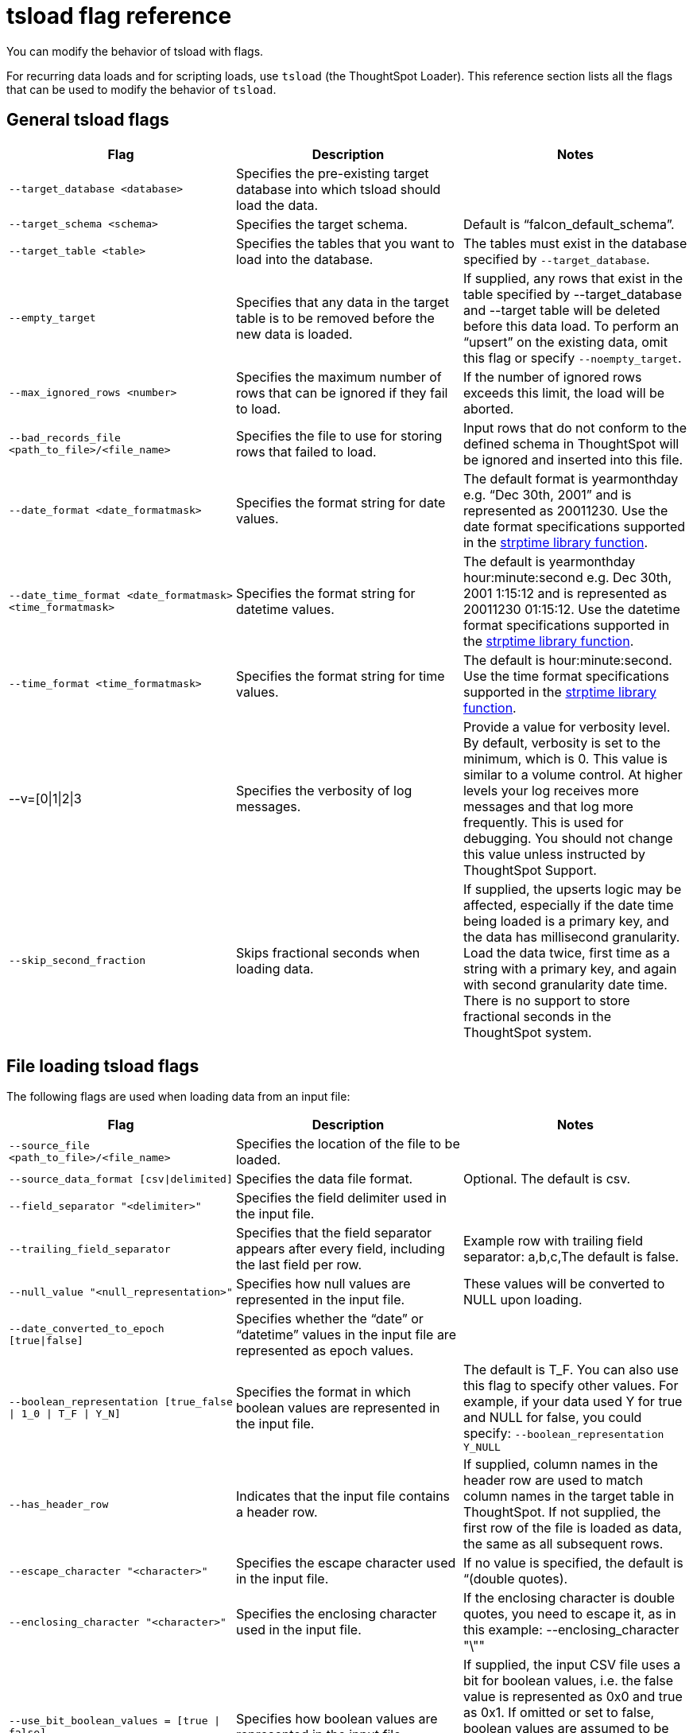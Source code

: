 = tsload flag reference
:last_updated: 11/19/2019
:permalink: /:collection/:path.html
:sidebar: mydoc_sidebar
:linkattrs:

You can modify the behavior of tsload with flags.

For recurring data loads and for scripting loads, use `tsload` (the ThoughtSpot Loader).
This reference section lists all the flags that can be used to modify the behavior of `tsload`.

== General tsload flags
[width="100%",options="header"]
|====================
| Flag | Description | Notes
| `--target_database <database>` | Specifies the pre-existing target database into which tsload should load the data.  |
| `--target_schema <schema>` | Specifies the target schema. |  Default is “falcon_default_schema”.
| `--target_table <table>` | Specifies the tables that you want to load into the database. |	The tables must exist in the database specified by `--target_database`.
| `--empty_target` | Specifies that any data in the target table is to be removed before the new data is loaded. | If supplied, any rows that exist in the table specified by --target_database and --target table will be deleted before this data load. To perform an “upsert” on the existing data, omit this flag or specify `--noempty_target`.
| `--max_ignored_rows <number>` | Specifies the maximum number of rows that can be ignored if they fail to load. | If the number of ignored rows exceeds this limit, the load will be aborted.
| `--bad_records_file <path_to_file>/<file_name>` | Specifies the file to use for storing rows that failed to load. | Input rows that do not conform to the defined schema in ThoughtSpot will be ignored and inserted into this file.
| `--date_format <date_formatmask>` | Specifies the format string for date values.  | The default format is yearmonthday e.g. “Dec 30th, 2001” and is represented as 20011230. Use the date format specifications supported in the link:http://man7.org/linux/man-pages/man3/strptime.3.html[strptime library function].
| `--date_time_format <date_formatmask> <time_formatmask>`  | Specifies the format string for datetime values. | The default is yearmonthday hour:minute:second e.g. Dec 30th, 2001 1:15:12 and is represented as 20011230 01:15:12. Use the datetime format specifications supported in the link:http://man7.org/linux/man-pages/man3/strptime.3.html[strptime library function].
| `--time_format <time_formatmask>` | Specifies the format string for time values. | The default is hour:minute:second. Use the time format specifications supported in the link:http://man7.org/linux/man-pages/man3/strptime.3.html[strptime library function].
| --v=[0\|1\|2\|3 | Specifies the verbosity of log messages. | Provide a value for verbosity level. By default, verbosity is set to the minimum, which is 0. This value is similar to a volume control. At higher levels your log receives more messages and that log more frequently. This is used for debugging. You should not change this value unless instructed by ThoughtSpot Support.
| `--skip_second_fraction` | Skips fractional seconds when loading data. | If supplied, the upserts logic may be affected, especially if the date time being loaded is a primary key, and the data has millisecond granularity. Load the data twice, first time as a string with a primary key, and again with second granularity date time. There is no support to store fractional seconds in the ThoughtSpot system.
|====================
== File loading tsload flags
The following flags are used when loading data from an input file:
[width="100%",options="header"]
|====================
| Flag | Description | Notes
|  `--source_file <path_to_file>/<file_name>` | Specifies the location of the file to be loaded. |
| `--source_data_format [csv\|delimited]`  | Specifies the data file format. | Optional. The default is csv.
| `--field_separator "<delimiter>"` | Specifies the field delimiter used in the input file. |
| `--trailing_field_separator` | Specifies that the field separator appears after every field, including the last field per row.  | Example row with trailing field separator: a,b,c,The default is false.
| `--null_value "<null_representation>"` | Specifies how null values are represented in the input file. | These values will be converted to NULL upon loading.
| `--date_converted_to_epoch [true\|false]` | Specifies whether the “date” or “datetime” values in the input file are represented as epoch values. |
| `--boolean_representation [true_false \| 1_0 \| T_F \| Y_N]`  | Specifies the format in which boolean values are represented in the input file. | The default is T_F. You can also use this flag to specify other values. For example, if your data used Y for true and NULL for false, you could specify: `--boolean_representation Y_NULL`
| `--has_header_row` | Indicates that the input file contains a header row. | If supplied, column names in the header row are used to match column names in the target table in ThoughtSpot. If not supplied, the first row of the file is loaded as data, the same as all subsequent rows.
|`--escape_character "<character>"`  | Specifies the escape character used in the input file. | If no value is specified, the default is “(double quotes).
| `--enclosing_character "<character>"` | Specifies the enclosing character used in the input file. | If the enclosing character is double quotes, you need to escape it, as in this example: --enclosing_character "\""
| `--use_bit_boolean_values = [true \| false]` | Specifies how boolean values are represented in the input file. | If supplied, the input CSV file uses a bit for boolean values, i.e. the false value is represented as 0x0 and true as 0x1. If omitted or set to false, boolean values are assumed to be T_F, unless you specify something else using the `flag --boolean_representation [true_false \| 1_0 \| T_F \| Y_N]`.
|====================
